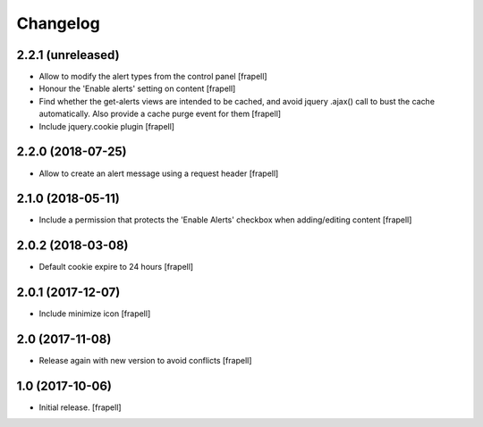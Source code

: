 Changelog
=========


2.2.1 (unreleased)
------------------

- Allow to modify the alert types from the control panel
  [frapell]

- Honour the 'Enable alerts' setting on content
  [frapell]

- Find whether the get-alerts views are intended to be cached, and avoid
  jquery .ajax() call to bust the cache automatically. Also provide a
  cache purge event for them
  [frapell]

- Include jquery.cookie plugin
  [frapell]


2.2.0 (2018-07-25)
------------------

- Allow to create an alert message using a request header
  [frapell]


2.1.0 (2018-05-11)
------------------

- Include a permission that protects the 'Enable Alerts' checkbox when
  adding/editing content
  [frapell]


2.0.2 (2018-03-08)
------------------

- Default cookie expire to 24 hours
  [frapell]


2.0.1 (2017-12-07)
------------------

- Include minimize icon
  [frapell]


2.0 (2017-11-08)
----------------

- Release again with new version to avoid conflicts
  [frapell]


1.0 (2017-10-06)
----------------

- Initial release.
  [frapell]
